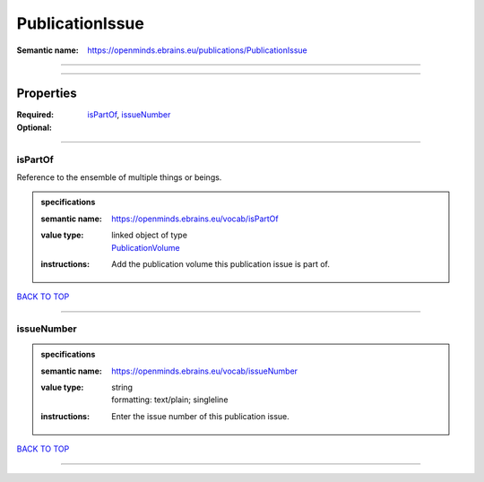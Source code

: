 ################
PublicationIssue
################

:Semantic name: https://openminds.ebrains.eu/publications/PublicationIssue


------------

------------

Properties
##########

:Required: `isPartOf <isPartOf_heading_>`_, `issueNumber <issueNumber_heading_>`_
:Optional:

------------

.. _isPartOf_heading:

********
isPartOf
********

Reference to the ensemble of multiple things or beings.

.. admonition:: specifications

   :semantic name: https://openminds.ebrains.eu/vocab/isPartOf
   :value type: | linked object of type
                | `PublicationVolume <https://openminds-documentation.readthedocs.io/en/latest/specifications/publications/publicationVolume.html>`_
   :instructions: Add the publication volume this publication issue is part of.

`BACK TO TOP <PublicationIssue_>`_

------------

.. _issueNumber_heading:

***********
issueNumber
***********

.. admonition:: specifications

   :semantic name: https://openminds.ebrains.eu/vocab/issueNumber
   :value type: | string
                | formatting: text/plain; singleline
   :instructions: Enter the issue number of this publication issue.

`BACK TO TOP <PublicationIssue_>`_

------------

